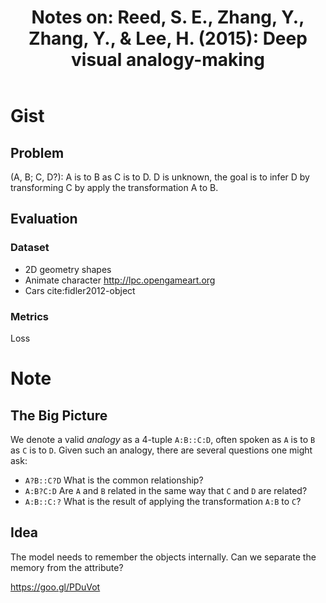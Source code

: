 #+TITLE: Notes on: Reed, S. E., Zhang, Y., Zhang, Y., & Lee, H. (2015): Deep visual analogy-making

* Gist

** Problem

(A, B; C, D?): A is to B as C is to D.  D is unknown, the goal is to infer D by
transforming C by apply the transformation A to B.

** Evaluation

*** Dataset

- 2D geometry shapes
- Animate character http://lpc.opengameart.org
- Cars cite:fidler2012-object

*** Metrics

Loss

* Note

** The Big Picture

We denote a valid /analogy/ as a 4-tuple ~A:B::C:D~, often spoken as ~A~ is to ~B~ as ~C~
is to ~D~.  Given such an analogy, there are several questions one might ask:
- ~A?B::C?D~ What is the common relationship?
- ~A:B?C:D~ Are ~A~ and ~B~ related in the same way that ~C~ and ~D~ are related?
- ~A:B::C:?~ What is the result of applying the transformation ~A:B~ to ~C~?

** Idea

The model needs to remember the objects internally.  Can we separate the memory
from the attribute?

https://goo.gl/PDuVot
